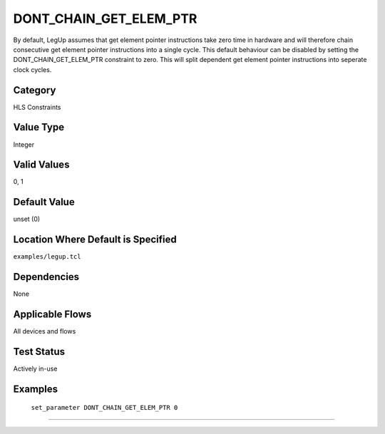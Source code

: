 .. _DONT_CHAIN_GET_ELEM_PTR:

DONT_CHAIN_GET_ELEM_PTR
-------------

By default, LegUp assumes that get element pointer instructions take zero time 
in hardware and will therefore chain consecutive get element pointer 
instructions into a single cycle. This default behaviour can be disabled by 
setting the DONT_CHAIN_GET_ELEM_PTR constraint to zero. This will split 
dependent get element pointer instructions into seperate clock cycles.

Category
+++++++++

HLS Constraints

Value Type
+++++++++++

Integer

Valid Values
+++++++++++++

0, 1

Default Value
++++++++++++++

unset (0)

Location Where Default is Specified
+++++++++++++++++++++++++++++++++++

``examples/legup.tcl``

Dependencies
+++++++++++++

None

Applicable Flows
+++++++++++++++++

All devices and flows

Test Status
++++++++++++

Actively in-use

Examples
+++++++++

    ``set_parameter DONT_CHAIN_GET_ELEM_PTR 0``

--------------------------------------------------------------------------------

